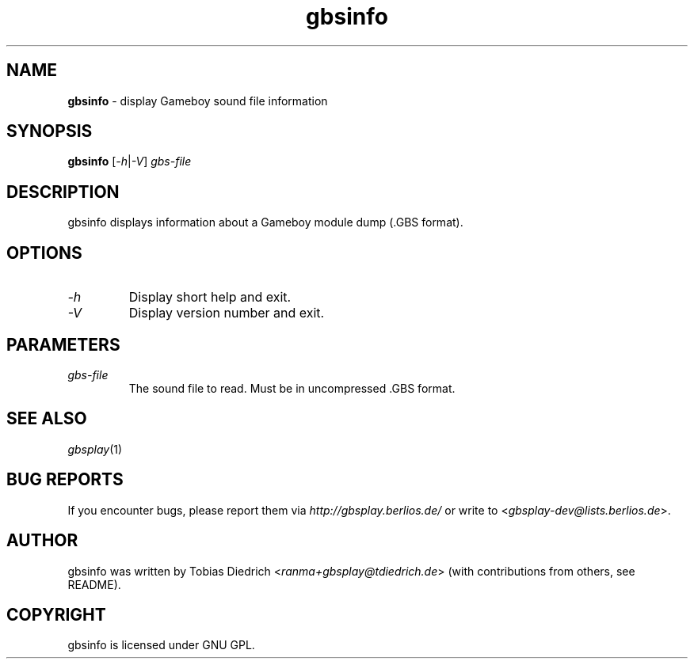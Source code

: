 .\" This manpage 2003-2005 (C) by Christian Garbs <mitch@cgarbs.de>
.\" Licensed under GNU GPL.
.TH "gbsinfo" "1" "%%%VERSION%%%" "Tobias Diedrich" "Gameboy sound player"
.SH "NAME"
.LP
\fBgbsinfo\fR \- display Gameboy sound file information
.SH "SYNOPSIS"
\fBgbsinfo\fR [\fI-h\fR|\fI-V\fR] \fIgbs\-file\fR
.SH "DESCRIPTION"
gbsinfo displays information about a Gameboy module dump (.GBS format).
.SH "OPTIONS"
.TP
\fI\-h\fR
Display short help and exit.
.TP
\fI\-V\fR
Display version number and exit.
.SH "PARAMETERS"
.TP
\fIgbs\-file\fR
The sound file to read.  Must be in uncompressed .GBS format.
.SH "SEE ALSO"
\fIgbsplay\fR(1)
.SH "BUG REPORTS"
If you encounter bugs, please report them via \fIhttp://gbsplay.berlios.de/\fR or write to <\fIgbsplay-dev@lists.berlios.de\fR>.
.SH "AUTHOR"
gbsinfo was written by Tobias Diedrich <\fIranma+gbsplay@tdiedrich.de\fR> (with contributions from others, see README).
.SH "COPYRIGHT"
gbsinfo is licensed under GNU GPL.
